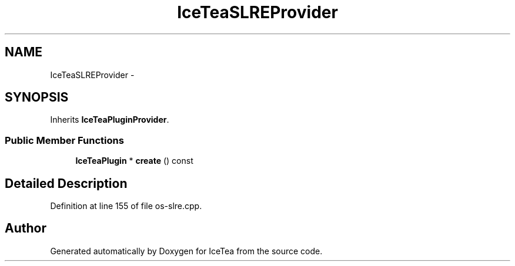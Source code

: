 .TH "IceTeaSLREProvider" 3 "Sat Mar 26 2016" "IceTea" \" -*- nroff -*-
.ad l
.nh
.SH NAME
IceTeaSLREProvider \- 
.SH SYNOPSIS
.br
.PP
.PP
Inherits \fBIceTeaPluginProvider\fP\&.
.SS "Public Member Functions"

.in +1c
.ti -1c
.RI "\fBIceTeaPlugin\fP * \fBcreate\fP () const "
.br
.in -1c
.SH "Detailed Description"
.PP 
Definition at line 155 of file os\-slre\&.cpp\&.

.SH "Author"
.PP 
Generated automatically by Doxygen for IceTea from the source code\&.
